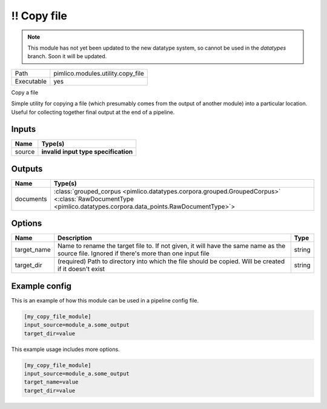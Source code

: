 !! Copy file
~~~~~~~~~~~~

.. py:module:: pimlico.modules.utility.copy_file

.. note::

   This module has not yet been updated to the new datatype system, so cannot be used in the `datatypes` branch. Soon it will be updated.

+------------+-----------------------------------+
| Path       | pimlico.modules.utility.copy_file |
+------------+-----------------------------------+
| Executable | yes                               |
+------------+-----------------------------------+

Copy a file

Simple utility for copying a file (which presumably comes from the output of another module) into a particular
location. Useful for collecting together final output at the end of a pipeline.

.. todo::

   Update to new datatypes system and add test pipeline


Inputs
======

+--------+--------------------------------------+
| Name   | Type(s)                              |
+========+======================================+
| source | **invalid input type specification** |
+--------+--------------------------------------+

Outputs
=======

+-----------+--------------------------------------------------------------------------------------------------------------------------------------------------------------+
| Name      | Type(s)                                                                                                                                                      |
+===========+==============================================================================================================================================================+
| documents | :class:`grouped_corpus <pimlico.datatypes.corpora.grouped.GroupedCorpus>` <:class:`RawDocumentType <pimlico.datatypes.corpora.data_points.RawDocumentType>`> |
+-----------+--------------------------------------------------------------------------------------------------------------------------------------------------------------+

Options
=======

+-------------+---------------------------------------------------------------------------------------------------------------------------------------------+--------+
| Name        | Description                                                                                                                                 | Type   |
+=============+=============================================================================================================================================+========+
| target_name | Name to rename the target file to. If not given, it will have the same name as the source file. Ignored if there's more than one input file | string |
+-------------+---------------------------------------------------------------------------------------------------------------------------------------------+--------+
| target_dir  | (required) Path to directory into which the file should be copied. Will be created if it doesn't exist                                      | string |
+-------------+---------------------------------------------------------------------------------------------------------------------------------------------+--------+

Example config
==============

This is an example of how this module can be used in a pipeline config file.

.. code-block:: ini
   
   [my_copy_file_module]
   input_source=module_a.some_output
   target_dir=value

This example usage includes more options.

.. code-block:: ini
   
   [my_copy_file_module]
   input_source=module_a.some_output
   target_name=value
   target_dir=value

